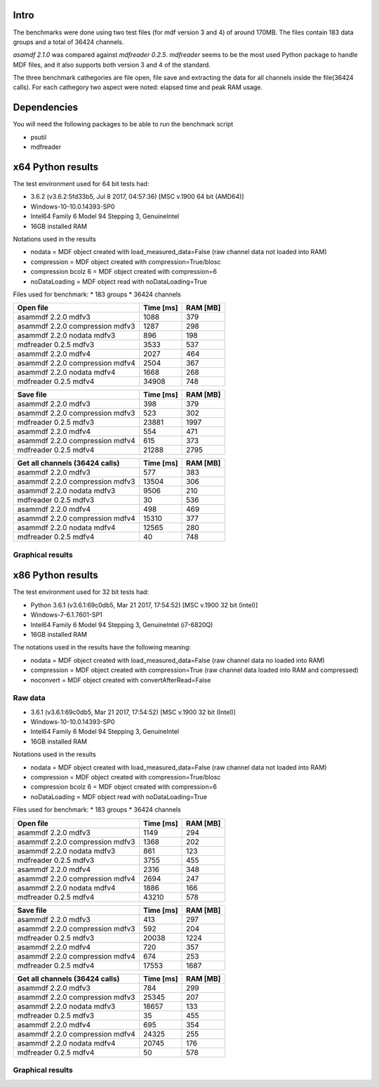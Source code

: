 .. raw:: html

    <style> .red {color:red} </style>
    <style> .blue {color:blue} </style>
    <style> .green {color:green} </style>
    <style> .cyan {color:cyan} </style>
    <style> .magenta {color:magenta} </style>
    <style> .orange {color:orange} </style>
    <style> .brown {color:brown} </style>
    
.. role:: red
.. role:: blue
.. role:: green
.. role:: cyan
.. role:: magenta
.. role:: orange
.. role:: brown

.. _benchmarks:

Intro
-----

The benchmarks were done using two test files (for mdf version 3 and 4) of around 170MB. 
The files contain 183 data groups and a total of 36424 channels.

*asamdf 2.1.0* was compared against *mdfreader 0.2.5*. 
*mdfreader* seems to be the most used Python package to handle MDF files, and it also supports both version 3 and 4 of the standard.

The three benchmark cathegories are file open, file save and extracting the data for all channels inside the file(36424 calls).
For each cathegory two aspect were noted: elapsed time and peak RAM usage.

Dependencies
------------
You will need the following packages to be able to run the benchmark script

* psutil
* mdfreader

x64 Python results
------------------
The test environment used for 64 bit tests had:

* 3.6.2 (v3.6.2:5fd33b5, Jul  8 2017, 04:57:36) [MSC v.1900 64 bit (AMD64)]
* Windows-10-10.0.14393-SP0
* Intel64 Family 6 Model 94 Stepping 3, GenuineIntel
* 16GB installed RAM

Notations used in the results

* nodata = MDF object created with load_measured_data=False (raw channel data not loaded into RAM)
* compression = MDF object created with compression=True/blosc
* compression bcolz 6 = MDF object created with compression=6
* noDataLoading = MDF object read with noDataLoading=True

Files used for benchmark:
* 183 groups
* 36424 channels


================================================== ========= ========
Open file                                          Time [ms] RAM [MB]
================================================== ========= ========
asammdf 2.2.0 mdfv3                                     1088      379
asammdf 2.2.0 compression mdfv3                         1287      298
asammdf 2.2.0 nodata mdfv3                               896      198
mdfreader 0.2.5 mdfv3                                   3533      537
asammdf 2.2.0 mdfv4                                     2027      464
asammdf 2.2.0 compression mdfv4                         2504      367
asammdf 2.2.0 nodata mdfv4                              1668      268
mdfreader 0.2.5 mdfv4                                  34908      748
================================================== ========= ========


================================================== ========= ========
Save file                                          Time [ms] RAM [MB]
================================================== ========= ========
asammdf 2.2.0 mdfv3                                      398      379
asammdf 2.2.0 compression mdfv3                          523      302
mdfreader 0.2.5 mdfv3                                  23881     1997
asammdf 2.2.0 mdfv4                                      554      471
asammdf 2.2.0 compression mdfv4                          615      373
mdfreader 0.2.5 mdfv4                                  21288     2795
================================================== ========= ========


================================================== ========= ========
Get all channels (36424 calls)                     Time [ms] RAM [MB]
================================================== ========= ========
asammdf 2.2.0 mdfv3                                      577      383
asammdf 2.2.0 compression mdfv3                        13504      306
asammdf 2.2.0 nodata mdfv3                              9506      210
mdfreader 0.2.5 mdfv3                                     30      536
asammdf 2.2.0 mdfv4                                      498      469
asammdf 2.2.0 compression mdfv4                        15310      377
asammdf 2.2.0 nodata mdfv4                             12565      280
mdfreader 0.2.5 mdfv4                                     40      748
================================================== ========= ========

Graphical results
^^^^^^^^^^^^^^^^^

.. plot::

    import matplotlib.pyplot as plt
    import numpy as np

    cat = ['asammdf 2.1.0 mdfv3', 'asammdf 2.1.0 compression mdfv3', 'asammdf 2.1.0 nodata mdfv3', 'mdfreader 0.2.5 mdfv3', 'mdfreader 0.2.5 no convert mdfv3', 'asammdf 2.1.0 mdfv4', 'asammdf 2.1.0 compression mdfv4', 'asammdf 2.1.0 nodata mdfv4', 'mdfreader 0.2.5 mdfv4', 'mdfreader 0.2.5 noconvert mdfv4']
    time = np.array([801, 946, 490, 2962, 2740, 1674, 1916, 1360, 31915, 31425])
    ram =  np.array([352, 278, 172, 525, 392, 440, 343, 245, 737, 607])

    y_pos = list(range(len(cat)))

    fig, ax = plt.subplots()
    fig.set_size_inches(9, 4.5)

    asam_pos = [i for i, c in enumerate(cat) if c.startswith('asam')]
    mdfreader_pos = [i for i, c in enumerate(cat) if c.startswith('mdfreader')]

    ax.barh(asam_pos, time[asam_pos], color='green', ecolor='green')
    ax.barh(mdfreader_pos, time[mdfreader_pos], color='blue', ecolor='black')
    ax.set_yticks(y_pos)
    ax.set_yticklabels(cat)
    ax.invert_yaxis()  # labels read top-to-bottom
    ax.set_xlabel('Time [ms]')
    ax.set_title('Open test file - time')
    ax.xaxis.grid() 

    fig.subplots_adjust(bottom=0.15, top=0.9, left=0.4, right=0.9)
    plt.show()
    
.. plot::

    import matplotlib.pyplot as plt
    import numpy as np
    
    cat = ['asammdf 2.1.0 mdfv3', 'asammdf 2.1.0 compression mdfv3', 'asammdf 2.1.0 nodata mdfv3', 'mdfreader 0.2.5 mdfv3', 'mdfreader 0.2.5 no convert mdfv3', 'asammdf 2.1.0 mdfv4', 'asammdf 2.1.0 compression mdfv4', 'asammdf 2.1.0 nodata mdfv4', 'mdfreader 0.2.5 mdfv4', 'mdfreader 0.2.5 noconvert mdfv4']
    time = np.array([801, 946, 490, 2962, 2740, 1674, 1916, 1360, 31915, 31425])
    ram =  np.array([352, 278, 172, 525, 392, 440, 343, 245, 737, 607])
    
    y_pos = list(range(len(cat)))
    
    fig, ax = plt.subplots()
    fig.set_size_inches(9, 4.5)
    
    asam_pos = [i for i, c in enumerate(cat) if c.startswith('asam')]
    mdfreader_pos = [i for i, c in enumerate(cat) if c.startswith('mdfreader')]
    
    ax.barh(asam_pos, ram[asam_pos], color='green', ecolor='green')
    ax.barh(mdfreader_pos, ram[mdfreader_pos], color='blue', ecolor='black')
    ax.set_yticks(y_pos)
    ax.set_yticklabels(cat)
    ax.invert_yaxis()  # labels read top-to-bottom
    ax.set_xlabel('RAM [MB]')
    ax.set_title('Open test file - RAM usage')
    ax.xaxis.grid() 
    
    fig.subplots_adjust(bottom=0.15, top=0.9, left=0.4, right=0.9)
   
    plt.show()
    
.. plot::

    cat = ['asammdf 2.1.0 mdfv3', 'asammdf 2.1.0 compression mdfv3', 'mdfreader 0.2.5 mdfv3', 'asammdf 2.1.0 mdfv4', 'asammdf 2.1.0 compression mdfv4', 'mdfreader 0.2.5 mdfv4']
    time = np.array( [575, 705, 21591, 913, 1160, 18666] )
    ram = np.array( [353, 276, 1985, 447, 352, 2782] )
    
    y_pos = list(range(len(cat)))
    
    fig, ax = plt.subplots()
    fig.set_size_inches(9, 4.5)
    
    asam_pos = [i for i, c in enumerate(cat) if c.startswith('asam')]
    mdfreader_pos = [i for i, c in enumerate(cat) if c.startswith('mdfreader')]
    
    ax.barh(asam_pos, time[asam_pos], color='green', ecolor='green')
    ax.barh(mdfreader_pos, time[mdfreader_pos], color='blue', ecolor='black')
    ax.set_yticks(y_pos)
    ax.set_yticklabels(cat)
    ax.invert_yaxis()  # labels read top-to-bottom
    ax.set_xlabel('Time [ms]')
    ax.set_title('Save test file - time')
    ax.xaxis.grid() 
    
    fig.subplots_adjust(bottom=0.15, top=0.9, left=0.4, right=0.9)
    
    plt.show()
    
.. plot::

    import matplotlib.pyplot as plt
    import numpy as np
    
    cat = ['asammdf 2.1.0 mdfv3', 'asammdf 2.1.0 compression mdfv3', 'mdfreader 0.2.5 mdfv3', 'asammdf 2.1.0 mdfv4', 'asammdf 2.1.0 compression mdfv4', 'mdfreader 0.2.5 mdfv4']
    time = np.array( [575, 705, 21591, 913, 1160, 18666] )
    ram = np.array( [353, 276, 1985, 447, 352, 2782] )
    
    y_pos = list(range(len(cat)))
    
    fig, ax = plt.subplots()
    fig.set_size_inches(9, 4.5)
    
    asam_pos = [i for i, c in enumerate(cat) if c.startswith('asam')]
    mdfreader_pos = [i for i, c in enumerate(cat) if c.startswith('mdfreader')]
    
    ax.barh(asam_pos, ram[asam_pos], color='green', ecolor='green')
    ax.barh(mdfreader_pos, ram[mdfreader_pos], color='blue', ecolor='black')
    ax.set_yticks(y_pos)
    ax.set_yticklabels(cat)
    ax.invert_yaxis()  # labels read top-to-bottom
    ax.set_xlabel('RAM [MB]')
    ax.set_title('Save test file - RAM usage')
    ax.xaxis.grid() 
    
    fig.subplots_adjust(bottom=0.15, top=0.9, left=0.4, right=0.9)

    plt.show()
    
.. plot::

    import matplotlib.pyplot as plt
    import numpy as np
    
    cat = ['asammdf 2.1.0 mdfv3', 'asammdf 2.1.0 compression mdfv3', 'asammdf 2.1.0 nodata mdfv3', 'mdfreader 0.2.5 mdfv3', 'asammdf 2.1.0 mdfv4', 'asammdf 2.1.0 compression mdfv4', 'asammdf 2.1.0 nodata mdfv4', 'mdfreader 0.2.5 mdfv4']
    time = np.array( [2835, 18188, 11926, 29, 2338, 15566, 12598, 39] )
    ram = np.array( [363, 287, 188, 525, 450, 355, 260, 737] )
    
    y_pos = list(range(len(cat)))
    
    fig, ax = plt.subplots()
    fig.set_size_inches(9, 4.5)
    
    asam_pos = [i for i, c in enumerate(cat) if c.startswith('asam')]
    mdfreader_pos = [i for i, c in enumerate(cat) if c.startswith('mdfreader')]
    
    ax.barh(asam_pos, time[asam_pos], color='green', ecolor='green')
    ax.barh(mdfreader_pos, time[mdfreader_pos], color='blue', ecolor='black')
    ax.set_yticks(y_pos)
    ax.set_yticklabels(cat)
    ax.invert_yaxis()  # labels read top-to-bottom
    ax.set_xlabel('Time [ms]')
    ax.set_title('Get all channels (36424 calls) - time')
    ax.xaxis.grid() 
    
    fig.subplots_adjust(bottom=0.15, top=0.9, left=0.4, right=0.9)

    plt.show()
    
.. plot::

    import matplotlib.pyplot as plt
    import numpy as np
    
    cat = ['asammdf 2.1.0 mdfv3', 'asammdf 2.1.0 compression mdfv3', 'asammdf 2.1.0 nodata mdfv3', 'mdfreader 0.2.5 mdfv3', 'asammdf 2.1.0 mdfv4', 'asammdf 2.1.0 compression mdfv4', 'asammdf 2.1.0 nodata mdfv4', 'mdfreader 0.2.5 mdfv4']
    time = np.array( [2835, 18188, 11926, 29, 2338, 15566, 12598, 39] )
    ram = np.array( [363, 287, 188, 525, 450, 355, 260, 737] )
    
    y_pos = list(range(len(cat)))
    
    fig, ax = plt.subplots()
    fig.set_size_inches(9, 4.5)
    
    asam_pos = [i for i, c in enumerate(cat) if c.startswith('asam')]
    mdfreader_pos = [i for i, c in enumerate(cat) if c.startswith('mdfreader')]
    
    ax.barh(asam_pos, ram[asam_pos], color='green', ecolor='green')
    ax.barh(mdfreader_pos, ram[mdfreader_pos], color='blue', ecolor='black')
    ax.set_yticks(y_pos)
    ax.set_yticklabels(cat)
    ax.invert_yaxis()  # labels read top-to-bottom
    ax.set_xlabel('RAm [MB]')
    ax.set_title('Get all channels (36424 calls) - RAM usage')
    ax.xaxis.grid() 
    
    fig.subplots_adjust(bottom=0.15, top=0.9, left=0.4, right=0.9)

    plt.show()
    

x86 Python results
------------------
The test environment used for 32 bit tests had:

* Python 3.6.1 (v3.6.1:69c0db5, Mar 21 2017, 17:54:52) [MSC v.1900 32 bit (Intel)]
* Windows-7-6.1.7601-SP1
* Intel64 Family 6 Model 94 Stepping 3, GenuineIntel (i7-6820Q)
* 16GB installed RAM

The notations used in the results have the following meaning:

* nodata = MDF object created with load_measured_data=False (raw channel data no loaded into RAM)
* compression = MDF object created with compression=True (raw channel data loaded into RAM and compressed)
* noconvert = MDF object created with convertAfterRead=False

Raw data
^^^^^^^^

* 3.6.1 (v3.6.1:69c0db5, Mar 21 2017, 17:54:52) [MSC v.1900 32 bit (Intel)]
* Windows-10-10.0.14393-SP0
* Intel64 Family 6 Model 94 Stepping 3, GenuineIntel
* 16GB installed RAM

Notations used in the results

* nodata = MDF object created with load_measured_data=False (raw channel data not loaded into RAM)
* compression = MDF object created with compression=True/blosc
* compression bcolz 6 = MDF object created with compression=6
* noDataLoading = MDF object read with noDataLoading=True

Files used for benchmark:
* 183 groups
* 36424 channels


================================================== ========= ========
Open file                                          Time [ms] RAM [MB]
================================================== ========= ========
asammdf 2.2.0 mdfv3                                     1149      294
asammdf 2.2.0 compression mdfv3                         1368      202
asammdf 2.2.0 nodata mdfv3                               861      123
mdfreader 0.2.5 mdfv3                                   3755      455
asammdf 2.2.0 mdfv4                                     2316      348
asammdf 2.2.0 compression mdfv4                         2694      247
asammdf 2.2.0 nodata mdfv4                              1886      166
mdfreader 0.2.5 mdfv4                                  43210      578
================================================== ========= ========


================================================== ========= ========
Save file                                          Time [ms] RAM [MB]
================================================== ========= ========
asammdf 2.2.0 mdfv3                                      413      297
asammdf 2.2.0 compression mdfv3                          592      204
mdfreader 0.2.5 mdfv3                                  20038     1224
asammdf 2.2.0 mdfv4                                      720      357
asammdf 2.2.0 compression mdfv4                          674      253
mdfreader 0.2.5 mdfv4                                  17553     1687
================================================== ========= ========


================================================== ========= ========
Get all channels (36424 calls)                     Time [ms] RAM [MB]
================================================== ========= ========
asammdf 2.2.0 mdfv3                                      784      299
asammdf 2.2.0 compression mdfv3                        25345      207
asammdf 2.2.0 nodata mdfv3                             18657      133
mdfreader 0.2.5 mdfv3                                     35      455
asammdf 2.2.0 mdfv4                                      695      354
asammdf 2.2.0 compression mdfv4                        24325      255
asammdf 2.2.0 nodata mdfv4                             20745      176
mdfreader 0.2.5 mdfv4                                     50      578
================================================== ========= ========


Graphical results
^^^^^^^^^^^^^^^^^

.. plot::

    import matplotlib.pyplot as plt
    import numpy as np
    
    cat = ['asammdf 2.1.0 mdfv3', 'asammdf 2.1.0 compression mdfv3', 'asammdf 2.1.0 nodata mdfv3', 'mdfreader 0.2.5 mdfv3', 'mdfreader 0.2.5 no convert mdfv3', 'asammdf 2.1.0 mdfv4', 'asammdf 2.1.0 compression mdfv4', 'asammdf 2.1.0 nodata mdfv4', 'mdfreader 0.2.5 mdfv4', 'mdfreader 0.2.5 noconvert mdfv4']
    time = np.array( [1031, 1259, 584, 3809, 3498, 2109, 2405, 1686, 44400, 43867] )
    ram = np.array( [284, 192, 114, 455, 321, 341, 239, 159, 578, 449] )
    
    y_pos = list(range(len(cat)))
    
    fig, ax = plt.subplots()
    fig.set_size_inches(9, 4.5)
    
    asam_pos = [i for i, c in enumerate(cat) if c.startswith('asam')]
    mdfreader_pos = [i for i, c in enumerate(cat) if c.startswith('mdfreader')]
    
    ax.barh(asam_pos, time[asam_pos], color='green', ecolor='green')
    ax.barh(mdfreader_pos, time[mdfreader_pos], color='blue', ecolor='black')
    ax.set_yticks(y_pos)
    ax.set_yticklabels(cat)
    ax.invert_yaxis()  # labels read top-to-bottom
    ax.set_xlabel('Time [ms]')
    ax.set_title('Open test file - time')
    ax.xaxis.grid() 
    
    fig.subplots_adjust(bottom=0.15, top=0.9, left=0.4, right=0.9)
    
    plt.show()

.. plot::   

    import matplotlib.pyplot as plt
    import numpy as np
    
    cat = ['asammdf 2.1.0 mdfv3', 'asammdf 2.1.0 compression mdfv3', 'asammdf 2.1.0 nodata mdfv3', 'mdfreader 0.2.5 mdfv3', 'mdfreader 0.2.5 no convert mdfv3', 'asammdf 2.1.0 mdfv4', 'asammdf 2.1.0 compression mdfv4', 'asammdf 2.1.0 nodata mdfv4', 'mdfreader 0.2.5 mdfv4', 'mdfreader 0.2.5 noconvert mdfv4']
    time = np.array( [1031, 1259, 584, 3809, 3498, 2109, 2405, 1686, 44400, 43867] )
    ram = np.array( [284, 192, 114, 455, 321, 341, 239, 159, 578, 449] )
    
    y_pos = list(range(len(cat)))
    
    fig, ax = plt.subplots()
    fig.set_size_inches(9, 4.5)
    
    asam_pos = [i for i, c in enumerate(cat) if c.startswith('asam')]
    mdfreader_pos = [i for i, c in enumerate(cat) if c.startswith('mdfreader')]
    
    ax.barh(asam_pos, ram[asam_pos], color='green', ecolor='green')
    ax.barh(mdfreader_pos, ram[mdfreader_pos], color='blue', ecolor='black')
    ax.set_yticks(y_pos)
    ax.set_yticklabels(cat)
    ax.invert_yaxis()  # labels read top-to-bottom
    ax.set_xlabel('RAM [MB]')
    ax.set_title('Open test file - RAM usage')
    ax.xaxis.grid() 
    
    fig.subplots_adjust(bottom=0.15, top=0.9, left=0.4, right=0.9)
    
    plt.show()

.. plot::

    import matplotlib.pyplot as plt
    import numpy as np
    
    cat = ['asammdf 2.1.0 mdfv3', 'asammdf 2.1.0 compression mdfv3', 'mdfreader 0.2.5 mdfv3', 'asammdf 2.1.0 mdfv4', 'asammdf 2.1.0 compression mdfv4', 'mdfreader 0.2.5 mdfv4']
    time = np.array( [713, 926, 19862, 1109, 1267, 17518] )
    ram = np.array( [286, 194, 1226, 347, 246, 1656] )
    
    y_pos = list(range(len(cat)))
    
    fig, ax = plt.subplots()
    fig.set_size_inches(9, 4.5)
    
    asam_pos = [i for i, c in enumerate(cat) if c.startswith('asam')]
    mdfreader_pos = [i for i, c in enumerate(cat) if c.startswith('mdfreader')]
    
    ax.barh(asam_pos, time[asam_pos], color='green', ecolor='green')
    ax.barh(mdfreader_pos, time[mdfreader_pos], color='blue', ecolor='black')
    ax.set_yticks(y_pos)
    ax.set_yticklabels(cat)
    ax.invert_yaxis()  # labels read top-to-bottom
    ax.set_xlabel('Time [ms]')
    ax.set_title('Save test file - time')
    ax.xaxis.grid() 
    
    fig.subplots_adjust(bottom=0.15, top=0.9, left=0.4, right=0.9)

    plt.show()
    
.. plot::

    import matplotlib.pyplot as plt
    import numpy as np
    
    cat = ['asammdf 2.1.0 mdfv3', 'asammdf 2.1.0 compression mdfv3', 'mdfreader 0.2.5 mdfv3', 'asammdf 2.1.0 mdfv4', 'asammdf 2.1.0 compression mdfv4', 'mdfreader 0.2.5 mdfv4']
    time = np.array( [713, 926, 19862, 1109, 1267, 17518] )
    ram = np.array( [286, 194, 1226, 347, 246, 1656] )
    
    y_pos = list(range(len(cat)))
    
    fig, ax = plt.subplots()
    fig.set_size_inches(9, 4.5)
    
    asam_pos = [i for i, c in enumerate(cat) if c.startswith('asam')]
    mdfreader_pos = [i for i, c in enumerate(cat) if c.startswith('mdfreader')]
    
    ax.barh(asam_pos, ram[asam_pos], color='green', ecolor='green')
    ax.barh(mdfreader_pos, ram[mdfreader_pos], color='blue', ecolor='black')
    ax.set_yticks(y_pos)
    ax.set_yticklabels(cat)
    ax.invert_yaxis()  # labels read top-to-bottom
    ax.set_xlabel('RAM [MB]')
    ax.set_title('Save test file - RAM usage')
    ax.xaxis.grid() 
    
    fig.subplots_adjust(bottom=0.15, top=0.9, left=0.4, right=0.9)
    
    plt.savefig('x86_save.png', dpi=300)
    
    plt.show()

.. plot::

    import matplotlib.pyplot as plt
    import numpy as np
    
    cat = ['asammdf 2.1.0 mdfv3', 'asammdf 2.1.0 compression mdfv3', 'asammdf 2.1.0 nodata mdfv3', 'mdfreader 0.2.5 mdfv3', 'asammdf 2.1.0 mdfv4', 'asammdf 2.1.0 compression mdfv4', 'asammdf 2.1.0 nodata mdfv4', 'mdfreader 0.2.5 mdfv4']
    time = np.array( [3943, 29682, 23215, 38, 3227, 26070, 21619, 51] )
    ram = np.array( [295, 203, 129, 455, 351, 250, 171, 578] )
    
    y_pos = list(range(len(cat)))
    
    fig, ax = plt.subplots()
    fig.set_size_inches(9, 4.5)
    
    asam_pos = [i for i, c in enumerate(cat) if c.startswith('asam')]
    mdfreader_pos = [i for i, c in enumerate(cat) if c.startswith('mdfreader')]
    
    ax.barh(asam_pos, time[asam_pos], color='green', ecolor='green')
    ax.barh(mdfreader_pos, time[mdfreader_pos], color='blue', ecolor='black')
    ax.set_yticks(y_pos)
    ax.set_yticklabels(cat)
    ax.invert_yaxis()  # labels read top-to-bottom
    ax.set_xlabel('Time [ms]')
    ax.set_title('Get all channels (36424 calls) - time')
    ax.xaxis.grid() 
    
    fig.subplots_adjust(bottom=0.15, top=0.9, left=0.4, right=0.9)
    
    plt.show()
    
.. plot::

    import matplotlib.pyplot as plt
    import numpy as np
    
    cat = ['asammdf 2.1.0 mdfv3', 'asammdf 2.1.0 compression mdfv3', 'asammdf 2.1.0 nodata mdfv3', 'mdfreader 0.2.5 mdfv3', 'asammdf 2.1.0 mdfv4', 'asammdf 2.1.0 compression mdfv4', 'asammdf 2.1.0 nodata mdfv4', 'mdfreader 0.2.5 mdfv4']
    time = np.array( [3943, 29682, 23215, 38, 3227, 26070, 21619, 51] )
    ram = np.array( [295, 203, 129, 455, 351, 250, 171, 578] )
    
    y_pos = list(range(len(cat)))
    
    fig, ax = plt.subplots()
    fig.set_size_inches(9, 4.5)
    
    asam_pos = [i for i, c in enumerate(cat) if c.startswith('asam')]
    mdfreader_pos = [i for i, c in enumerate(cat) if c.startswith('mdfreader')]
    
    ax.barh(asam_pos, ram[asam_pos], color='green', ecolor='green')
    ax.barh(mdfreader_pos, ram[mdfreader_pos], color='blue', ecolor='black')
    ax.set_yticks(y_pos)
    ax.set_yticklabels(cat)
    ax.invert_yaxis()  # labels read top-to-bottom
    ax.set_xlabel('RAM [MB]')
    ax.set_title('Get all channels (36424 calls) - RAM usage')
    ax.xaxis.grid() 
    
    fig.subplots_adjust(bottom=0.15, top=0.9, left=0.4, right=0.9)
    
    plt.show()